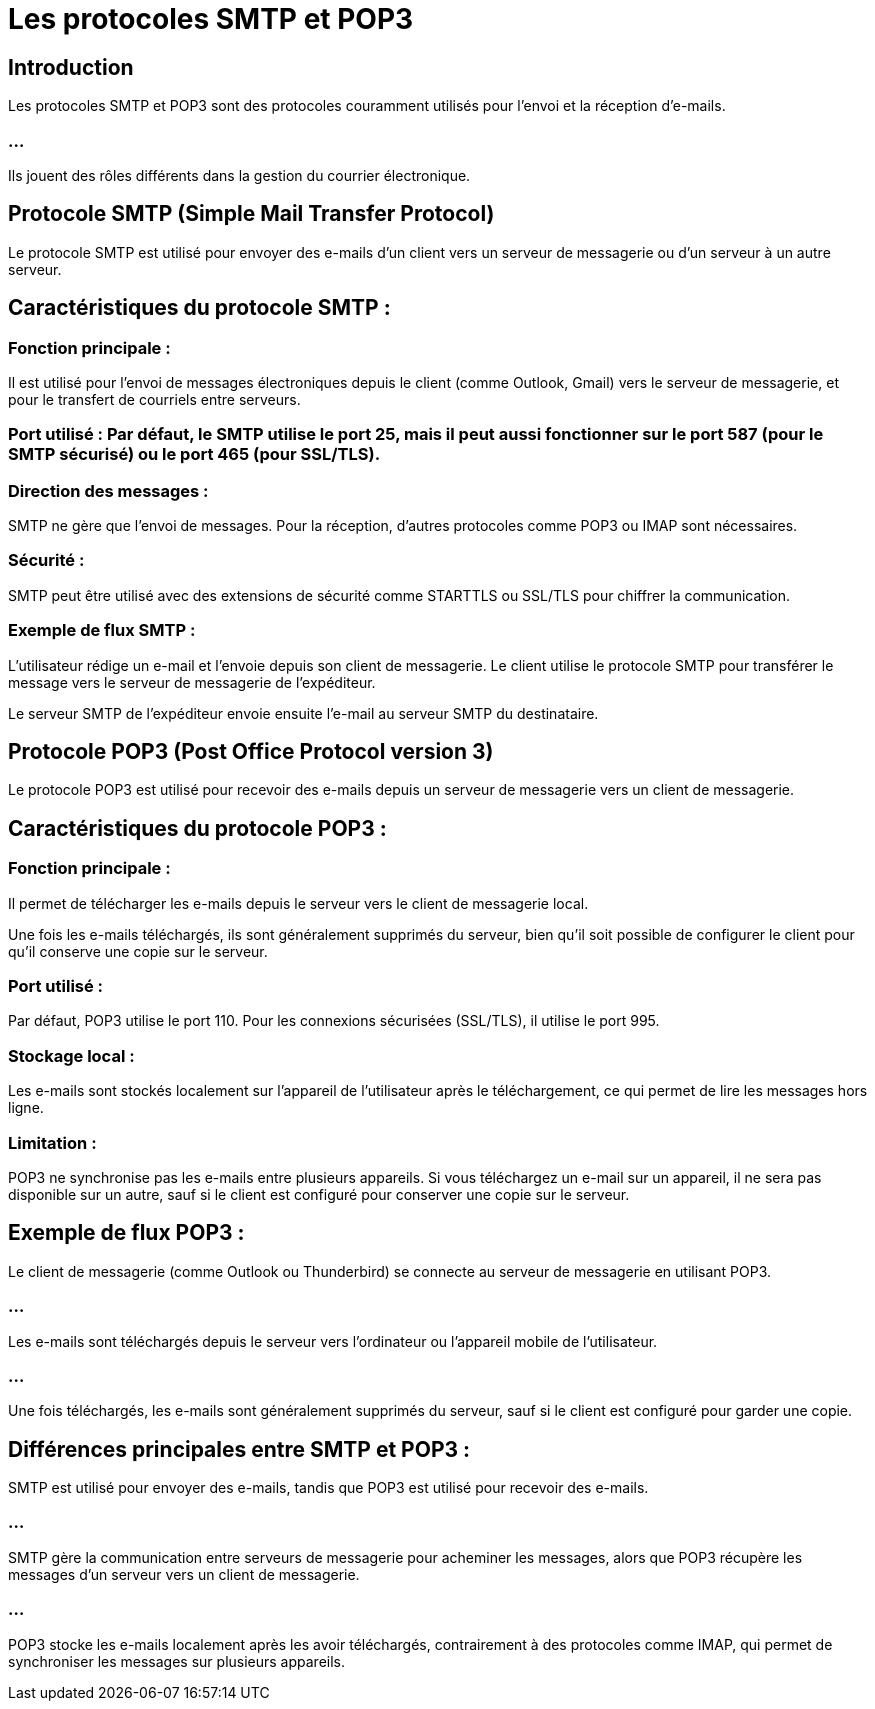= Les protocoles SMTP et POP3
:revealjs_theme: beige
:source-highlighter: highlight.js
:icons: font


== Introduction

Les protocoles SMTP et POP3 sont des protocoles couramment utilisés pour l'envoi et la réception d'e-mails. 

=== ...

Ils jouent des rôles différents dans la gestion du courrier électronique. 


== Protocole SMTP (Simple Mail Transfer Protocol)

Le protocole SMTP est utilisé pour envoyer des e-mails d'un client vers un serveur de messagerie ou d'un serveur à un autre serveur.

== Caractéristiques du protocole SMTP :

=== Fonction principale : 

Il est utilisé pour l'envoi de messages électroniques depuis le client (comme Outlook, Gmail) vers le serveur de messagerie, et pour le transfert de courriels entre serveurs.

=== Port utilisé : Par défaut, le SMTP utilise le port 25, mais il peut aussi fonctionner sur le port 587 (pour le SMTP sécurisé) ou le port 465 (pour SSL/TLS).


=== Direction des messages : 

SMTP ne gère que l'envoi de messages. Pour la réception, d'autres protocoles comme POP3 ou IMAP sont nécessaires.

=== Sécurité : 

SMTP peut être utilisé avec des extensions de sécurité comme STARTTLS ou SSL/TLS pour chiffrer la communication.


=== Exemple de flux SMTP :

L'utilisateur rédige un e-mail et l'envoie depuis son client de messagerie.
Le client utilise le protocole SMTP pour transférer le message vers le serveur de messagerie de l'expéditeur.


Le serveur SMTP de l'expéditeur envoie ensuite l'e-mail au serveur SMTP du destinataire.


== Protocole POP3 (Post Office Protocol version 3)

Le protocole POP3 est utilisé pour recevoir des e-mails depuis un serveur de messagerie vers un client de messagerie.

== Caractéristiques du protocole POP3 :

=== Fonction principale :

Il permet de télécharger les e-mails depuis le serveur vers le client de messagerie local. 


Une fois les e-mails téléchargés, ils sont généralement supprimés du serveur, bien qu'il soit possible de configurer le client pour qu'il conserve une copie sur le serveur.


=== Port utilisé : 

Par défaut, POP3 utilise le port 110. Pour les connexions sécurisées (SSL/TLS), il utilise le port 995.

=== Stockage local : 

Les e-mails sont stockés localement sur l'appareil de l'utilisateur après le téléchargement, ce qui permet de lire les messages hors ligne.

=== Limitation : 

POP3 ne synchronise pas les e-mails entre plusieurs appareils. Si vous téléchargez un e-mail sur un appareil, il ne sera pas disponible sur un autre, sauf si le client est configuré pour conserver une copie sur le serveur.


== Exemple de flux POP3 :

Le client de messagerie (comme Outlook ou Thunderbird) se connecte au serveur de messagerie en utilisant POP3.

=== ...

Les e-mails sont téléchargés depuis le serveur vers l'ordinateur ou l'appareil mobile de l'utilisateur.

=== ...

Une fois téléchargés, les e-mails sont généralement supprimés du serveur, sauf si le client est configuré pour garder une copie.


== Différences principales entre SMTP et POP3 :

SMTP est utilisé pour envoyer des e-mails, tandis que POP3 est utilisé pour recevoir des e-mails.

=== ...

SMTP gère la communication entre serveurs de messagerie pour acheminer les messages, alors que POP3 récupère les messages d'un serveur vers un client de messagerie.

=== ...

POP3 stocke les e-mails localement après les avoir téléchargés, contrairement à des protocoles comme IMAP, qui permet de synchroniser les messages sur plusieurs appareils.





